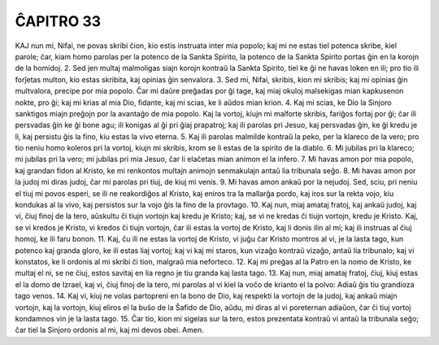 ĈAPITRO 33
----------

KAJ nun mi, Nifai, ne povas skribi ĉion, kio estis instruata inter mia popolo; kaj mi ne estas tiel potenca skribe, kiel parole; ĉar, kiam homo parolas per la potenco de la Sankta Spirito, la potenco de la Sankta Spirito portas ĝin en la korojn de la homidoj.
2. Sed jen multaj malmoligas siajn korojn kontraŭ la Sankta Spirito, tiel ke ĝi ne havas loken en ili; pro tio ili forĵetas multon, kio estas skribita, kaj opinias ĝin senvalora.
3. Sed mi, Nifai, skribis, kion mi skribis; kaj mi opinias ĝin multvalora, precipe por mia popolo. Ĉar mi daŭre preĝadas por ĝi tage, kaj miaj okuloj malsekigas mian kapkusenon nokte, pro ĝi; kaj mi krias al mia Dio, fidante, kaj mi scias, ke li aŭdos mian krion.
4. Kaj mi scias, ke Dio la Sinjoro sanktigos miajn preĝojn por la avantaĝo de mia popolo. Kaj la vortoj, kiujn mi malforte skribis, fariĝos fortaj por ĝi; ĉar ili persvadas ĝin ke ĝi bone agu; ili konigas al ĝi pri ĝiaj prapatroj; kaj ili parolas pri Jesuo, kaj persvadas ĝin, ke ĝi kredu je li, kaj persistu ĝis la fino, kiu estas la vivo eterna.
5. Kaj ili parolas malmilde kontraŭ la peko, per la klareco de la vero; pro tio neniu homo koleros pri la vortoj, kiujn mi skribis, krom se li estas de la spirito de la diablo.
6. Mi jubilas pri la klareco; mi jubilas pri la vero; mi jubilas pri mia Jesuo, ĉar li elaĉetas mian animon el la infero.
7. Mi havas amon por mia popolo, kaj grandan fidon al Kristo, ke mi renkontos multajn animojn senmakulajn antaŭ lia tribunala seĝo.
8. Mi havas amon por la judoj mi diras judoj, ĉar mi parolas pri tiuj, de kiuj mi venis.
9. Mi havas amon ankaŭ por la nejudoj. Sed, sciu, pri neniu el tiuj mi povos esperi, se ili ne reakordiĝos al Kristo, kaj eniros tra la mallarĝa pordo, kaj iros sur la rekta vojo, kiu kondukas al la vivo, kaj persistos sur la vojo ĝis la fino de la provtago.
10. Kaj nun, miaj amataj fratoj, kaj ankaŭ judoj, kaj vi, ĉiuj finoj de la tero, aŭskultu ĉi tiujn vortojn kaj kredu je Kristo; kaj, se vi ne kredas ĉi tiujn vortojn, kredu je Kristo. Kaj, se vi kredos je Kristo, vi kredos ĉi tiujn vortojn, ĉar ili estas la vortoj de Kristo, kaj li donis ilin al mi; kaj ili instruas al ĉiuj homoj, ke ili faru bonon.
11. Kaj, ĉu ili ne estas la vortoj de Kristo, vi juĝu ĉar Kristo montros al vi, je la lasta tago, kun potenco kaj granda gloro, ke ili estas liaj vortoj; kaj vi kaj mi staros, kun vizaĝo kontraŭ vizaĝo, antaŭ lia tribunalo; kaj vi konstatos, ke li ordonis al mi skribi ĉi tion, malgraŭ mia neforteco.
12. Kaj mi preĝas al la Patro en la nomo de Kristo, ke multaj el ni, se ne ĉiuj, estos savitaj en lia regno je tiu granda kaj lasta tago.
13. Kaj nun, miaj amataj fratoj, ĉiuj, kiuj estas el la domo de Izrael, kaj vi, ĉiuj finoj de la tero, mi parolas al vi kiel la voĉo de krianto el la polvo: Adiaŭ ĝis tiu grandioza tago venos.
14. Kaj vi, kiuj ne volas partopreni en la bono de Dio, kaj respekti la vortojn de la judoj, kaj ankaŭ miajn vortojn, kaj la vortojn, kiuj eliros el la buŝo de la Ŝafido de Dio, aŭdu, mi diras al vi poreternan adiaŭon, ĉar ĉi tiuj vortoj kondamnos vin je la lasta tago.
15. Ĉar tio, kion mi sigelas sur la tero, estos prezentata kontraŭ vi antaŭ la tribunala seĝo; ĉar tiel la Sinjoro ordonis al mi, kaj mi devos obei. Amen.
